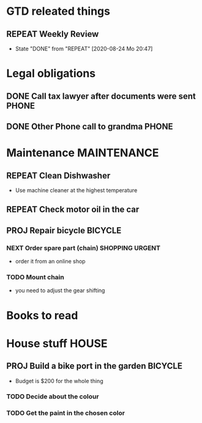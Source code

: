 #+SEQ_TODO: REPEAT(r) NEXT(n@/!) TODO(t@/!) WAITING(w@/!) SOMEDAY(s@/!) PROJ(p) | DONE(d@) CANCELLED(c@)
#+STARTUP: nologrepeat
#+TAGS: PHONE(o) COMPUTER(c) SHOPPING(s) URGENT(u)
#+ARCHIVE: %s_archive::

* GTD releated things
** REPEAT Weekly Review
   SCHEDULED: <2020-08-31 Mo .+1w>
   :PROPERTIES:
   :LAST_REPEAT: [2020-08-24 Mo 20:47]
   :END:

   - State "DONE"       from "REPEAT"     [2020-08-24 Mo 20:47]
* Legal obligations
** DONE Call tax lawyer after documents were sent                     :PHONE:
   SCHEDULED: <2020-09-01 Di>
   :LOGBOOK:
   - Note taken on [2020-08-30 So 19:44] \\
     Forgot to ask him for advice about xyz.
   - Note taken on [2020-08-30 So 19:43] \\
     Called the lawyer, we agreed that everything is fine.
   :END: 
** DONE Other Phone call to grandma                                   :PHONE:
   :LOGBOOK:
   - State "DONE"       from "NEXT"       [2020-08-31 Mo 20:43] \\
     Called Grandma, she was happy to chat.
   :END:

* Maintenance                                                   :MAINTENANCE:
** REPEAT Clean Dishwasher 
   DEADLINE: <2020-11-21 Sa ++12w>
   - Use machine cleaner at the highest temperature

** REPEAT Check motor oil in the car
   SCHEDULED: <2020-11-23 Mo ++12w>
   :PROPERTIES:
   :LOGGING: nil
   :END:
   :LOGBOOK:
   - State "REPEAT"     from "TODO"       [2020-08-31 Mo 20:45]
   :END:

** PROJ Repair bicycle                                              :BICYCLE:
*** NEXT Order spare part (chain)                           :SHOPPING:URGENT:
    SCHEDULED: <2020-08-31 Mo>
    - order it from an online shop
*** TODO Mount chain
    - you need to adjust the gear shifting
* Books to read
:PROPERTIES:
:ARCHIVE: track-read-books.org::* Read books
:END:
* House stuff                                                         :HOUSE:
** PROJ Build a bike port in the garden                             :BICYCLE:
   - Budget is $200 for the whole thing
*** TODO Decide about the colour 
    SCHEDULED: <2020-08-30 So>
*** TODO Get the paint in the chosen color
    SCHEDULED: <2020-09-07 Mo>
    :LOGBOOK:
    - Rescheduled from "[2020-08-31 Mo]" on [2020-08-31 Mo 20:49]
    :END:

